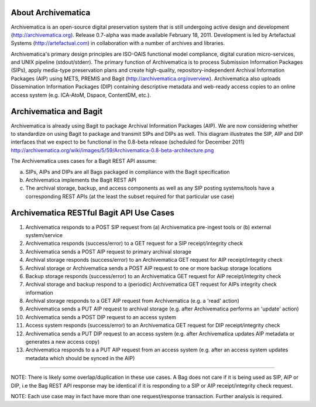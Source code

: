 About Archivematica
===================
Archivematica is an open-source digital preservation system that is still undergoing active design and development (http://archivematica.org). Release 0.7-alpha was made available February 18, 2011. Development is led by Artefactual Systems (http://artefactual.com) in collaboration with a number of archives and libraries.

Archivematica's primary design principles are ISO-OAIS functional model compliance, digital curation micro-services, and UNIX pipeline (stdout/stderr). The primary function of Archivematica is to process Submission Information Packages (SIPs), apply media-type preservation plans and create high-quality, repository-independent Archival Information Packages (AIP) using METS, PREMIS and Bagit (http://archivematica.org/overview). Archivematica also uploads Dissemination Information Packages (DIP) containing descriptive metadata and web-ready access copies to an online access system (e.g. ICA-AtoM, Dspace, ContentDM, etc.). 


Archivematica and Bagit
=======================
Archivematica is already using Bagit to package Archival Information Packages (AIP). We are now considering whether to standardize on using Bagit to package and transmit SIPs and DIPs as well. This diagram illustrates the SIP, AIP and DIP interfaces that we expect to be functional in the 0.8-beta release (scheduled for December 2011) http://archivematica.org/wiki/images/5/59/Archivematica-0.8-beta-architecture.png

The Archivematica uses cases for a Bagit REST API assume:

(a) SIPs, AIPs and DIPs are all Bags packaged in compliance with the Bagit specification

(b) Archivematica implements the Bagit REST API

(c) The archival storage, backup, and access components as well as any SIP posting systems/tools have a corresponding REST APIs (at the least the subset required for that particular use case)


Archivematica RESTful Bagit API Use Cases
==========================================

(1) Archivematica responds to a POST SIP request from (a) Archivematica pre-ingest tools or (b) external system/service

(2) Archivematica responds (success/error) to a GET request for a SIP receipt/integrity check

(3) Archivematica sends a POST AIP request to primary archival storage 

(4) Archival storage responds (success/error) to an Archivematica GET request for AIP receipt/integrity check

(5) Archival storage or Archivematica sends a POST AIP request to one or more backup storage locations

(6) Backup storage responds (success/error) to an Archivematica GET request for AIP receipt/integrity check

(7) Archival storage and backup respond to a (periodic) Archivematica GET request for AIPs integrity check information

(8) Archival storage responds to a GET AIP request from Archivematica (e.g. a 'read' action) 

(9) Archivematica sends a PUT AIP request to archival storage (e.g. after Archivematica performs an 'update' action)

(10) Archivematica sends a POST DIP request to an access system

(11) Access system responds (success/error) to an Archivematica GET request for DIP receipt/integrity check

(12) Archivematica sends a PUT DIP request to an access system (e.g. after Archivematica updates AIP metadata or generates a new access copy)

(13) Archivematica responds to a a PUT AIP request from an access system (e.g. after an access system updates metadata which should be synced in the AIP)

-----------------

NOTE: There is likely some overlap/duplication in these use cases. A Bag does not care if it is being used as SIP, AIP or DIP, i.e the Bag REST API response may be identical if it is responding to a SIP or AIP receipt/integrity check request.

NOTE: Each use case may in fact have more than one request/response transaction. Further analysis is required.

